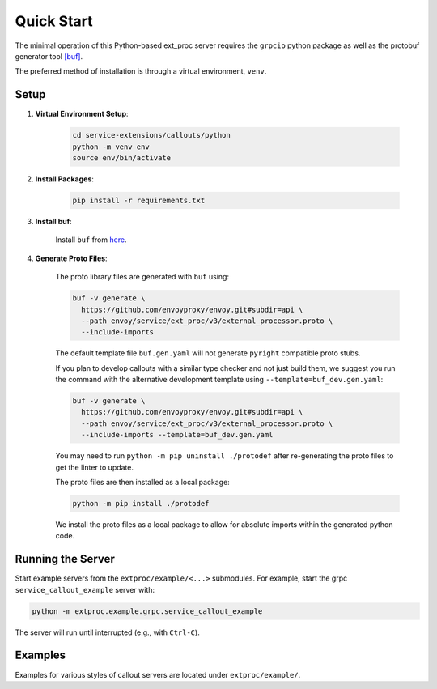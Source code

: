 .. _quick_start:

Quick Start
===========

The minimal operation of this Python-based ext_proc server requires the ``grpcio`` python package as well as the protobuf generator tool `[buf] <https://buf.build/docs/introduction>`_.

The preferred method of installation is through a virtual environment, ``venv``.

Setup
-----

1. **Virtual Environment Setup**:

    .. code-block:: shell

        cd service-extensions/callouts/python
        python -m venv env
        source env/bin/activate

2. **Install Packages**:

    .. code-block:: shell

        pip install -r requirements.txt

3. **Install buf**:

    Install ``buf`` from `here <https://buf.build/docs/installation>`_.

4. **Generate Proto Files**:

    The proto library files are generated with ``buf`` using:

    .. code-block:: shell

        buf -v generate \
          https://github.com/envoyproxy/envoy.git#subdir=api \
          --path envoy/service/ext_proc/v3/external_processor.proto \
          --include-imports

    The default template file ``buf.gen.yaml`` will not generate ``pyright`` compatible proto stubs.

    If you plan to develop callouts with a similar type checker and not just build them,
    we suggest you run the command with the alternative development template using
    ``--template=buf_dev.gen.yaml``:

    .. code-block:: shell

        buf -v generate \
          https://github.com/envoyproxy/envoy.git#subdir=api \
          --path envoy/service/ext_proc/v3/external_processor.proto \
          --include-imports --template=buf_dev.gen.yaml

    You may need to run ``python -m pip uninstall ./protodef`` after re-generating the proto files to get the linter to update.

    The proto files are then installed as a local package:

    .. code-block:: shell

        python -m pip install ./protodef

    We install the proto files as a local package to allow for absolute imports within the generated python code.

Running the Server
------------------

Start example servers from the ``extproc/example/<...>`` submodules. For example, start the grpc ``service_callout_example`` server with:

.. code-block:: shell

    python -m extproc.example.grpc.service_callout_example

The server will run until interrupted (e.g., with ``Ctrl-C``).

Examples
--------

Examples for various styles of callout servers are located under ``extproc/example/``.
